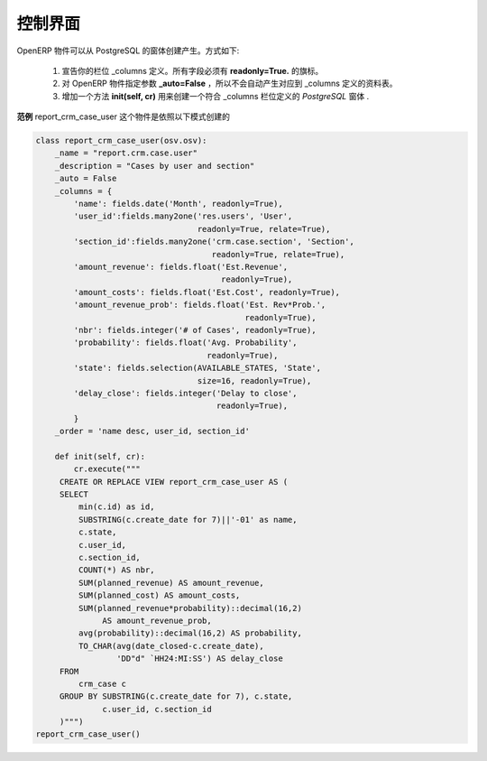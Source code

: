 .. i18n: Dashboard 
.. i18n: =========
..

控制界面 
==========

.. i18n: OpenERP objects can be created from PostgreSQL views. The technique is as follows :
..

OpenERP 物件可以从 PostgreSQL 的窗体创建产生。方式如下:

.. i18n:    1. Declare your _columns dictionary. All fields must have the flag **readonly=True.**
.. i18n:    2. Specify the parameter **_auto=False** to the OpenERP object, so no table corresponding to the _columns dictionary is created automatically.
.. i18n:    3. Add a method **init(self, cr)** that creates a *PostgreSQL* View matching the fields declared in _columns.
..

   1. 宣告你的栏位 _columns 定义。所有字段必须有 **readonly=True.** 的旗标。
   2. 对 OpenERP 物件指定参数 **_auto=False** ，所以不会自动产生对应到 _columns 定义的资料表。
   3. 增加一个方法 **init(self, cr)** 用来创建一个符合 _columns 栏位定义的 *PostgreSQL* 窗体 .

.. i18n: **Example** The object report_crm_case_user follows this model.
..

**范例** report_crm_case_user 这个物件是依照以下模式创建的

.. i18n: .. code-block:: python
.. i18n: 
.. i18n:     class report_crm_case_user(osv.osv):
.. i18n:         _name = "report.crm.case.user"
.. i18n:         _description = "Cases by user and section"
.. i18n:         _auto = False
.. i18n:         _columns = {
.. i18n:             'name': fields.date('Month', readonly=True),
.. i18n:             'user_id':fields.many2one('res.users', 'User',
.. i18n:                                       readonly=True, relate=True),
.. i18n:             'section_id':fields.many2one('crm.case.section', 'Section',
.. i18n:                                          readonly=True, relate=True),
.. i18n:             'amount_revenue': fields.float('Est.Revenue',
.. i18n:                                            readonly=True),
.. i18n:             'amount_costs': fields.float('Est.Cost', readonly=True),
.. i18n:             'amount_revenue_prob': fields.float('Est. Rev*Prob.',
.. i18n:                                                 readonly=True),
.. i18n:             'nbr': fields.integer('# of Cases', readonly=True),
.. i18n:             'probability': fields.float('Avg. Probability',
.. i18n:                                         readonly=True),
.. i18n:             'state': fields.selection(AVAILABLE_STATES, 'State',
.. i18n:                                       size=16, readonly=True),
.. i18n:             'delay_close': fields.integer('Delay to close',
.. i18n:                                           readonly=True),
.. i18n:             }
.. i18n:         _order = 'name desc, user_id, section_id'
.. i18n:         
.. i18n:         def init(self, cr):
.. i18n:             cr.execute("""
.. i18n:          CREATE OR REPLACE VIEW report_crm_case_user AS (
.. i18n:          SELECT
.. i18n:              min(c.id) as id,
.. i18n:              SUBSTRING(c.create_date for 7)||'-01' as name,
.. i18n:              c.state,
.. i18n:              c.user_id,
.. i18n:              c.section_id,
.. i18n:              COUNT(*) AS nbr,
.. i18n:              SUM(planned_revenue) AS amount_revenue,
.. i18n:              SUM(planned_cost) AS amount_costs,
.. i18n:              SUM(planned_revenue*probability)::decimal(16,2)
.. i18n:                   AS amount_revenue_prob,
.. i18n:              avg(probability)::decimal(16,2) AS probability,
.. i18n:              TO_CHAR(avg(date_closed-c.create_date),
.. i18n:                      'DD"d" `HH24:MI:SS') AS delay_close
.. i18n:          FROM
.. i18n:              crm_case c
.. i18n:          GROUP BY SUBSTRING(c.create_date for 7), c.state,
.. i18n:                   c.user_id, c.section_id
.. i18n:          )""")
.. i18n:     report_crm_case_user()
..

.. code-block:: python

    class report_crm_case_user(osv.osv):
        _name = "report.crm.case.user"
        _description = "Cases by user and section"
        _auto = False
        _columns = {
            'name': fields.date('Month', readonly=True),
            'user_id':fields.many2one('res.users', 'User',
                                      readonly=True, relate=True),
            'section_id':fields.many2one('crm.case.section', 'Section',
                                         readonly=True, relate=True),
            'amount_revenue': fields.float('Est.Revenue',
                                           readonly=True),
            'amount_costs': fields.float('Est.Cost', readonly=True),
            'amount_revenue_prob': fields.float('Est. Rev*Prob.',
                                                readonly=True),
            'nbr': fields.integer('# of Cases', readonly=True),
            'probability': fields.float('Avg. Probability',
                                        readonly=True),
            'state': fields.selection(AVAILABLE_STATES, 'State',
                                      size=16, readonly=True),
            'delay_close': fields.integer('Delay to close',
                                          readonly=True),
            }
        _order = 'name desc, user_id, section_id'
        
        def init(self, cr):
            cr.execute("""
         CREATE OR REPLACE VIEW report_crm_case_user AS (
         SELECT
             min(c.id) as id,
             SUBSTRING(c.create_date for 7)||'-01' as name,
             c.state,
             c.user_id,
             c.section_id,
             COUNT(*) AS nbr,
             SUM(planned_revenue) AS amount_revenue,
             SUM(planned_cost) AS amount_costs,
             SUM(planned_revenue*probability)::decimal(16,2)
                  AS amount_revenue_prob,
             avg(probability)::decimal(16,2) AS probability,
             TO_CHAR(avg(date_closed-c.create_date),
                     'DD"d" `HH24:MI:SS') AS delay_close
         FROM
             crm_case c
         GROUP BY SUBSTRING(c.create_date for 7), c.state,
                  c.user_id, c.section_id
         )""")
    report_crm_case_user()
